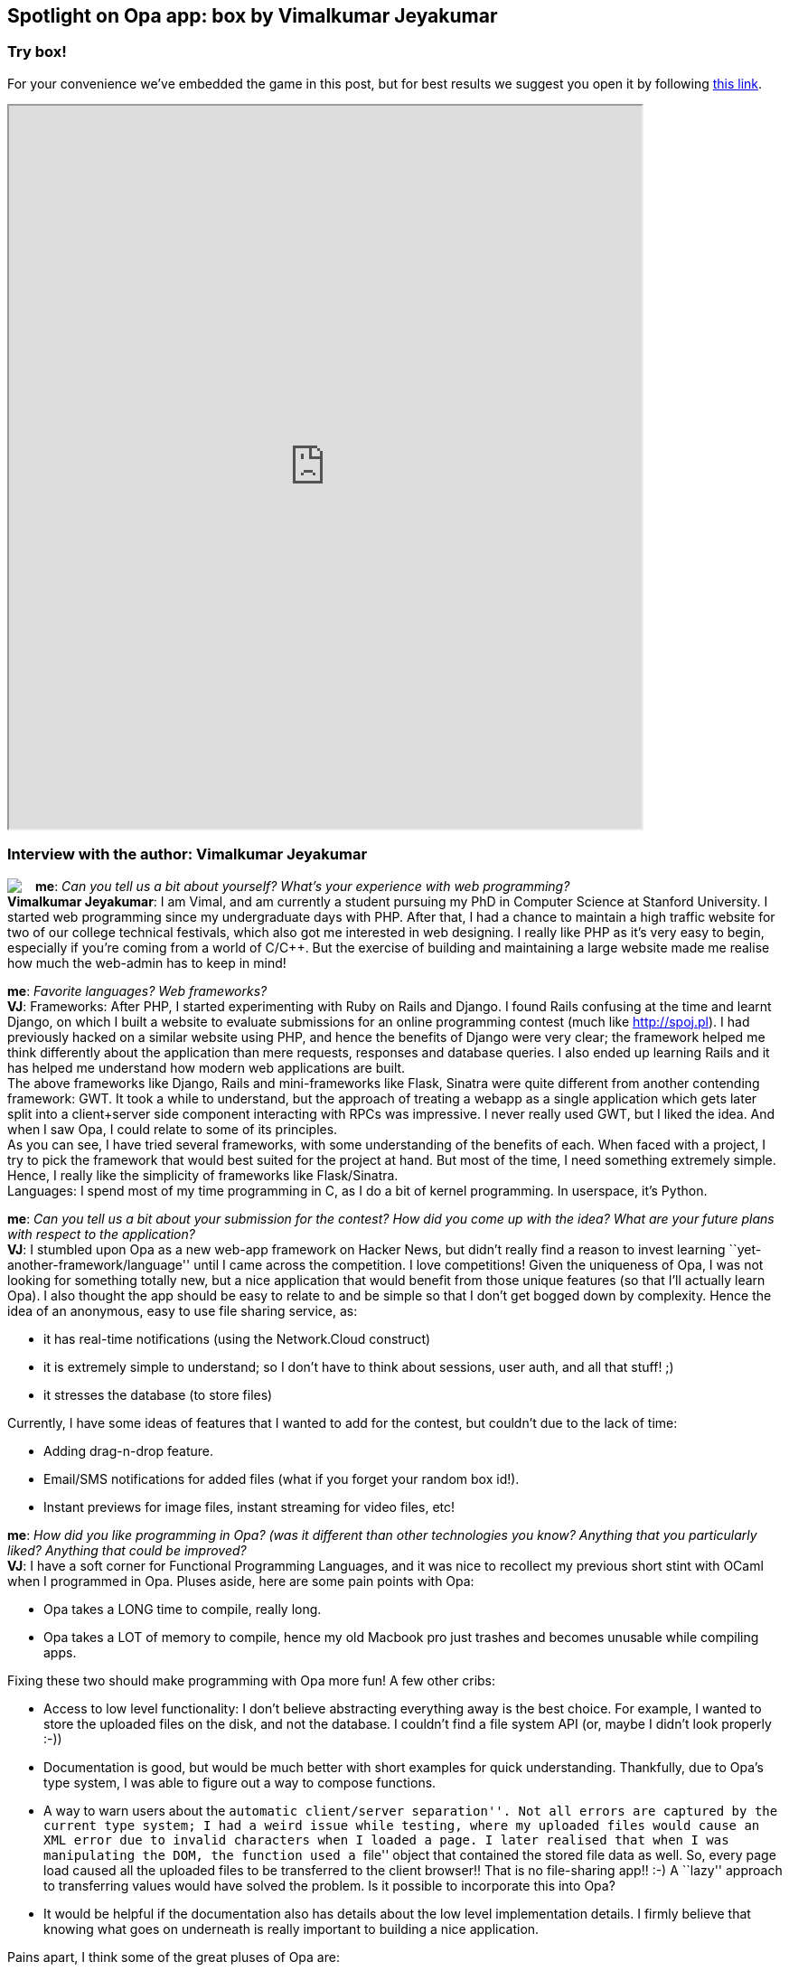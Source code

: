[[chapter_box]]
Spotlight on Opa app: box by Vimalkumar Jeyakumar
-------------------------------------------------

Try box!
~~~~~~~~

For your convenience we've embedded the game in this post, but for best results we suggest you open it by following http://box-opalang.dotcloud.com[this link].

++++
<IFRAME height="800" width="700" src="http://box-opalang.dotcloud.com"></IFRAME>
++++

Interview with the author: Vimalkumar Jeyakumar
~~~~~~~~~~~~~~~~~~~~~~~~~~~~~~~~~~~~~~~~~~~~~~~

:guest: Vimalkumar Jeyakumar
:g: VJ

++++
<a href="http://www.stanford.edu/~jvimal/"><img src="img/author_vimal_jeyakumar.png" style="float:left; margin-right: 15px" /></a>
++++
*me*: _Can you tell us a bit about yourself? What's your experience with web programming?_ +
*{guest}*: I am Vimal, and am currently a student pursuing my PhD in Computer Science at Stanford University. I started web programming since my
undergraduate days with PHP. After that, I had a chance to maintain a high traffic website for two of our college technical festivals, which also got me interested in web designing. I really like PHP as it's very easy to begin, especially if you're coming from a world of C/C++. But the exercise of building and maintaining a large website made me realise how much the web-admin has to keep in mind! +

*me*: _Favorite languages? Web frameworks?_ +
*{g}*:  Frameworks: After PHP, I started experimenting with Ruby on Rails and Django. I found Rails confusing at the time and learnt Django, on
which I built a website to evaluate submissions for an online programming contest (much like http://spoj.pl). I had previously hacked on a similar website using PHP, and hence the benefits of Django were very clear; the framework helped me think differently about the application than mere requests, responses and database queries. I also ended up learning Rails and it has helped me understand how modern web applications are built. +
The above frameworks like Django, Rails and mini-frameworks like Flask, Sinatra were quite different from another contending framework: GWT. It took a while to understand, but the approach of treating a webapp as a single application which gets later split into a client+server side component interacting with RPCs was impressive. I never really used GWT, but I liked the idea. And when I saw Opa, I could relate to some of its principles. +
As you can see, I have tried several frameworks, with some understanding of the benefits of each.  When faced with a project, I try to pick the framework that would best suited for the project at hand. But most of the time, I need something extremely simple. Hence, I really like the simplicity of frameworks like Flask/Sinatra. +
Languages: I spend most of my time programming in C, as I do a bit of kernel programming. In userspace, it's Python.

*me*: _Can you tell us a bit about your submission for the contest? How did you come up with the idea? What are your future plans with respect to the application?_ +
*{g}*: I stumbled upon Opa as a new web-app framework on Hacker News, but didn't really find a reason to invest learning ``yet-another-framework/language'' until I came across the competition. I love competitions! Given the uniqueness of Opa, I was not looking for something totally new, but a nice application that would benefit from those unique features (so that I'll actually learn Opa). I also thought the app should be easy to relate to and be simple so that I don't get bogged down by complexity. Hence the idea of an anonymous, easy to use file sharing service, as:

* it has real-time notifications (using the Network.Cloud construct)
* it is extremely simple to understand; so I don't have to think about sessions, user auth, and all that stuff! ;)
* it stresses the database (to store files)

Currently, I have some ideas of features that I wanted to add for the contest, but couldn't due to the lack of time:

* Adding drag-n-drop feature.
* Email/SMS notifications for added files (what if you forget your random box id!).
* Instant previews for image files, instant streaming for video files, etc!

*me*: _How did you like programming in Opa? (was it different than other technologies you know? Anything that you particularly liked? Anything that could be improved?_ +
*{g}*:  I have a soft corner for Functional Programming Languages, and it was nice to recollect my previous short stint with OCaml when I programmed in Opa. Pluses aside, here are some pain points with Opa: +

* Opa takes a LONG time to compile, really long.
* Opa takes a LOT of memory to compile, hence my old Macbook pro just trashes and becomes unusable while compiling apps.

Fixing these two should make programming with Opa more fun! A few other cribs:

* Access to low level functionality: I don't believe abstracting everything away is the best choice. For example, I wanted to store the uploaded files on the disk, and not the database. I couldn't find a file system API (or, maybe I didn't look properly :-))
* Documentation is good, but would be much better with short examples for quick understanding. Thankfully, due to Opa's type system, I was able to figure out a way to compose functions.
* A way to warn users about the ``automatic client/server separation''. Not all errors are captured by the current type system; I had a weird issue while testing, where my uploaded files would cause an XML error due to invalid characters when I loaded a page. I later realised that when I was manipulating the DOM, the function used a ``file'' object that contained the stored file data as well. So, every page load caused all the uploaded files to be transferred to the client browser!! That is no file-sharing app!! :-)  A ``lazy'' approach to transferring values would have solved the problem. Is it possible to incorporate this into Opa?
* It would be helpful if the documentation also has details about the low level implementation details. I firmly believe that knowing what goes on underneath is really important to building a nice application.

Pains apart, I think some of the great pluses of Opa are:

* It has great abstractions to make an impressive start.  The distributed database, not having to worry about consistency, request load balancing, etc., makes developer life easy.  If your website becomes viral, chances are less that you'd have to rewrite it if you had chosen Opa over other frameworks!
* It's functional: Constraining a programmer to the discipline of a functional language is an investment that reaps benefits as the projects become much bigger.  What I really liked about Opa is that many popular JavaScript libraries and CSS styling have been wrapped into a nice Opa interface that lets you think in Opa style.
* Static typing helps catch most bugs at compile time rather than a stack trace at run time.
* The client-server split is a great boon as well, because it's hard to get RPCs right without using some reliable library.
